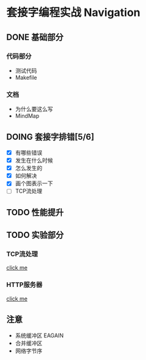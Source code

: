 #+SEQ_TODO: REPORT(r) BUG(b) KNOWNCAUSE(k) | FIXED(f)
#+SEQ_TODO: TODO(t) DOING(o) | DONE(d) CANCELED(c@/!)
* 套接字编程实战 Navigation
** DONE 基础部分
*** 代码部分
+ 测试代码
+ Makefile

*** 文档
+ 为什么要这么写
+ MindMap

** DOING 套接字排错[5/6]
- [X] 有哪些错误
- [X] 发生在什么时候
- [X] 怎么发生的
- [X] 如何解决
- [X] 画个图表示一下
- [ ] TCP流处理
** TODO 性能提升

** TODO 实验部分
SCHEDULED: <2021-02-03 三>
*** TCP流处理
[[https://time.geekbang.org/column/article/132443][click me]]
*** HTTP服务器
[[https://github.com/tuvtran/project-based-learning#cc][click me]]
** 注意
+ 系统缓冲区 EAGAIN
+ 合并缓冲区
+ 网络字节序


